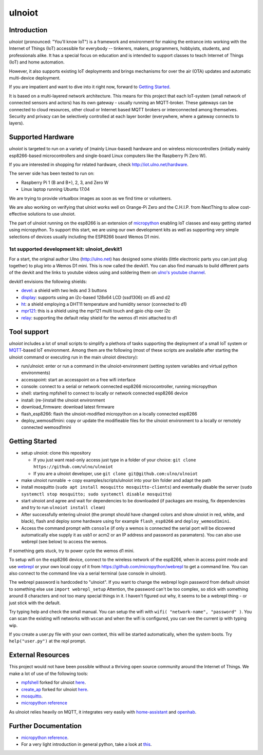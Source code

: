 =======
ulnoiot
=======

Introduction
------------

*ulnoiot* (pronounced: "You'll know IoT") is a framework and environment
for making the entrance into working with the Internet of Things (IoT) accessible
for everybody -- tinkerers, makers, programmers, hobbyists, students,
and professionals alike.
It has a special focus on education and is intended to support classes to teach
Internet of Things (IoT) and
home automation.

However, it also supports existing IoT deployments and brings
mechanisms for over the air (OTA) updates and automatic
multi-device deployment.

If you are impatient and want to dive into it right now, forward to
`Getting Started`_.

It is based on a multi-layered network architecture. This means for this project
that each IoT-system (small network of connected sensors and actors) has its own
gateway - usually running an MQTT-broker. These gateways can be connected to cloud
resources, other cloud or Internet based MQTT brokers or interconnected among
themselves. Security and privacy can be selectively controlled at each layer
border (everywhere, where a gateway connects to layers).


Supported Hardware
------------------

*ulnoiot* is targeted to run on a variety of (mainly Linux-based) hardware and
on wireless microcontrollers (initially mainly esp8266-based microcontrollers and
single-board Linux computers like the Raspberry Pi Zero W).

If you are interested in shopping for related hardware, check http://iot.ulno.net/hardware.

The server side has been tested to run on:

- Raspberry Pi 1 (B and B+), 2, 3, and Zero W
- Linux laptop running Ubuntu 17.04

We are trying to provide virtualbox images as soon as we find time or volunteers.

We are also working on verifying that ulniot works well on Orange-Pi Zero and
the C.H.I.P. from NextThing to allow cost-effective solutions to use ulnoiot.

The part of ulnoiot running on the esp8266 is an extension of
`micropython <http://www.micropython.org/>`__
enabling IoT classes and easy getting started using 
micropython.
To support this start, we are using our own development kits as well as 
supporting very simple
selections of devices usually including the ESP8266 board Wemos D1 mini.

1st supported development kit: ulnoiot_devkit1
++++++++++++++++++++++++++++++++++++++++++++++

For a start, the original author Ulno (http://ulno.net) has designed some
shields (little electronic parts you can just plug together) to plug into
a Wemos D1 mini. This is now called the devkit1.
You can also find manuals to build different parts of the 
devkit and the links to youtube videos using and soldering them on
`ulno's youtube channel <https://www.youtube.com/channel/UCaDpsG87Q99Ja2q3UoiXRVA>`__.

devkit1 envisions the following shields:

- `devel </doc/shields/wemosd1mini/devkit1/2led3but/README.md>`__:
  a shield with two leds and 3 buttons
- `display </doc/shields/wemosd1mini/devkit1/display/README.md>`__:
  supports using an i2c-based 128x64 LCD (ssd1306) on d5 and d2
- `ht </doc/shields/wemosd1mini/devkit1/ht/README.md>`__:
  a shield employing a DHT11 temperature and humidity sensor (connected to d1)
- `mpr121 </doc/shields/wemosd1mini/devkit1/mpr121/README.md>`__:
  this is a shield using the mpr121 multi touch and gpio chip over i2c
- `relay </doc/shields/wemosd1mini/relay/README.md>`__:
  supporting the default relay shield for the wemos d1 mini attached to d1

Tool support
------------

*ulnoiot* includes a lot of small scripts to simplify a plethora of tasks
supporting the deployment of a small IoT system or
`MQTT <http://mqtt.org/>`__-based IoT environment.
Among them are the following (most of these scripts are available after starting
the ulnoiot command or executing run in the main ulnoiot directory):

- run/ulnoiot: enter or run a command in the ulnoiot-environment (setting
  system variables and virtual python environments)
- accesspoint: start an accesspoint on a free wifi interface
- console: connect to a serial or network connected esp8266 microcontroller,
  running micropython
- shell: starting mpfshell to connect to locally or network connected esp8266
  device
- install: (re-)install the ulnoiot environment
- download_firmware: download latest firmware
- flash_esp8266: flash the ulnoiot-modified micropython on a locally connected
  esp8266
- deploy_wemosd1mini: copy or update the modifieable files for the ulnoiot
  environment to a locally or remotely connected wemosd1mini

Getting Started
---------------

- setup ulnoiot: clone this repository

  - If you just want read-only access just type in a folder of your choice:
    ``git clone https://github.com/ulno/ulnoiot``

  - If you are a ulnoiot developer, use
    ``git clone git@github.com:ulno/ulnoiot``

- make ulnoiot runnable -> copy examples/scripts/ulnoiot into your bin folder and adapt
  the path

- install mosquitto (``sudo apt install mosquitto mosquitto-clients``)
  and eventually disable the server
  (``sudo systemctl stop mosquitto; sudo systemctl disable mosquitto``)

- start ulnoiot and agree and wait for dependencies to be downloaded
  (if packages are mssing, fix dependencies and try to run
  ``ulnoiot install clean``)

- After successfully entering ulnoiot (the prompt should have changed colors and
  show ulnoiot in red, white, and black), flash and deploy some hardware using
  for example ``flash_esp8266`` and ``deploy_wemosd1mini``.

- Access the command prompt with ``console`` (if only a wemos is connected
  the serial port will be dicovered automatically else supply it as usb1 or acm2
  or an IP address and password as paramaters). You can also use webrepl
  (see below) to access the wemos.

If something gets stuck, try to power cycle the wemos d1 mini.


To setup wifi on the esp8266 device,
connect to the wireless network of the esp8266,
when in access point mode and use 
`webrepl <http://micropython.org/webrepl/>`__ or your own local copy of it
from https://github.com/micropython/webrepl to get a command line.
You can also connect to the command line via a serial terminal
(use console in ulnoiot).
 
The webrepl password is hardcoded to "ulnoiot".
If you want to change the webrepl login password from default ulnoiot to
something else use ``import webrepl_setup``
Attention, the password can't be too complex,
so stick with something around 8 characters and not too many 
special things in it. I haven't figured out why, it seems to be a
webrepl thing - or just stick with the default.

Try typing help and check the small manual.
You can setup the wifi with ``wifi( "network-name", "password" )``.
You can scan
the existing wifi networks with ``wscan`` and when the wifi is configured,
you can see the current ip with typing wip.

If you create a user.py file
with your own context, this will be started automatically,
when the system boots. Try ``help("user.py")`` at the repl prompt.


External Resources
------------------

This project would not have been possible without a thriving open source
community around the Internet of Things. We make a lot of use of the following
tools:

- `mpfshell <https://github.com/wendlers/mpfshell>`__ forked for ulnoiot
  `here <https://github.com/ulno/mpfshell>`__.
- `create_ap <https://github.com/oblique/create_ap>`__ forked for ulnoiot
  `here <https://github.com/ulno/create_ap>`__.
- `mosquitto <https://mosquitto.org/>`__.
- `micropython reference  <https://micropython.org/>`__

As ulnoiot relies heavily on MQTT, it integrates very easily with
`home-assistant <http://home-assistant.io>`__ and
`openhab <https://openhab.org>`__.



Further Documentation
---------------------

- `micropython reference
  <https://docs.micropython.org/en/latest/esp8266/esp8266/quickref.html>`__.
- For a very light introduction in general python, take a look at
  `this <https://docs.python.org/3/tutorial/introduction.html>`__.
